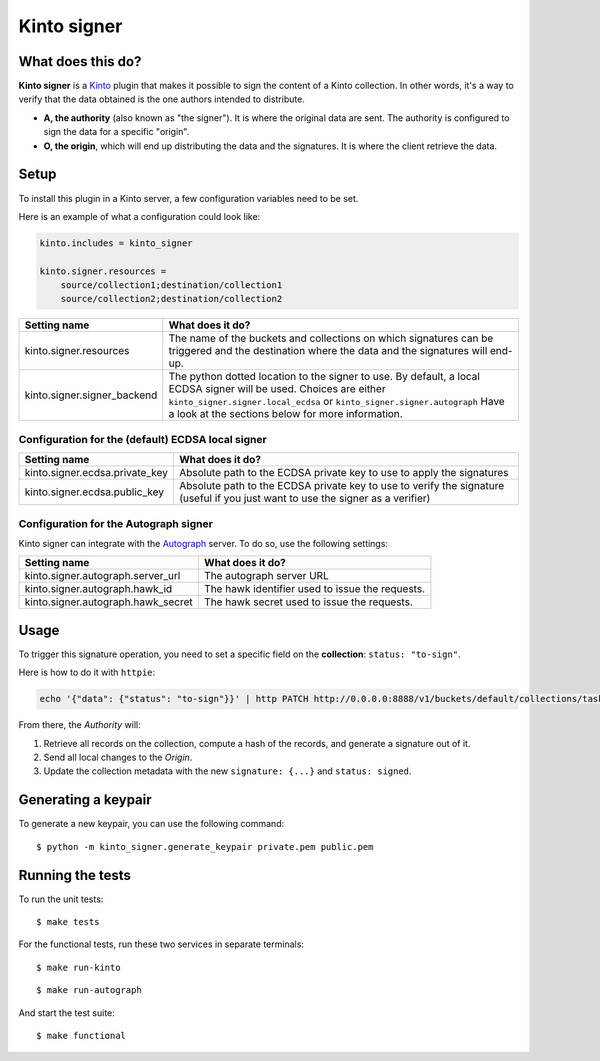 Kinto signer
############

|travis|

.. |travis| image:: https://travis-ci.org/Kinto/kinto-signer.svg?branch=master
    :target: https://travis-ci.org/Kinto/kinto-signer


What does this do?
==================

**Kinto signer** is a `Kinto <https://kinto.readthedocs.org>`_ plugin that
makes it possible to sign the content of a Kinto collection. In other words,
it's a way to verify that the data obtained is the one authors intended to distribute.

- **A, the authority** (also known as "the signer"). It is where the original
  data are sent. The authority is configured to sign the data for a specific
  "origin".
- **O, the origin**, which will end up distributing the data and the signatures.
  It is where the client retrieve the data.

.. image::
   schema.png


Setup
=====

To install this plugin in a Kinto server, a few configuration variables need
to be set.

Here is an example of what a configuration could look like:

.. code-block:: ini

  kinto.includes = kinto_signer

  kinto.signer.resources =
      source/collection1;destination/collection1
      source/collection2;destination/collection2

+---------------------------------+--------------------------------------------------------------------------+
| Setting name                    | What does it do?                                                         |
+=================================+==========================================================================+
| kinto.signer.resources          | The name of the buckets and collections on which signatures can be       |
|                                 | triggered and the destination where the data and the signatures will     |
|                                 | end-up.                                                                  |
+---------------------------------+--------------------------------------------------------------------------+
| kinto.signer.signer_backend     | The python dotted location to the signer to use. By default, a local     |
|                                 | ECDSA signer will be used. Choices are either                            |
|                                 | ``kinto_signer.signer.local_ecdsa`` or ``kinto_signer.signer.autograph`` |
|                                 | Have a look at the sections below for more information.                  |
+---------------------------------+--------------------------------------------------------------------------+

Configuration for the (default) ECDSA local signer
--------------------------------------------------

+---------------------------------+--------------------------------------------------------------------------+
| Setting name                    | What does it do?                                                         |
+=================================+==========================================================================+
| kinto.signer.ecdsa.private_key  | Absolute path to the ECDSA private key to use to apply the signatures    |
+---------------------------------+--------------------------------------------------------------------------+
| kinto.signer.ecdsa.public_key   | Absolute path to the ECDSA private key to use to verify the signature    |
|                                 | (useful if you just want to use the signer as a verifier)                |
+---------------------------------+--------------------------------------------------------------------------+


Configuration for the Autograph signer
--------------------------------------

Kinto signer can integrate with the
`Autograph <https://github.com/mozilla-services/autograph>`_ server. To do so,
use the following settings:

+------------------------------------+--------------------------------------------------------------------------+
| Setting name                       | What does it do?                                                         |
+====================================+==========================================================================+
| kinto.signer.autograph.server_url  | The autograph server URL                                                 |
+------------------------------------+--------------------------------------------------------------------------+
| kinto.signer.autograph.hawk_id     | The hawk identifier used to issue the requests.                          |
+------------------------------------+--------------------------------------------------------------------------+
| kinto.signer.autograph.hawk_secret | The hawk secret used to issue the requests.                              |
+------------------------------------+--------------------------------------------------------------------------+


Usage
=====

To trigger this signature operation, you need to set a specific field on the
**collection**: ``status: "to-sign"``.

Here is how to do it with ``httpie``:

.. code-block::

  echo '{"data": {"status": "to-sign"}}' | http PATCH http://0.0.0.0:8888/v1/buckets/default/collections/tasks --auth user:pass

From there, the *Authority* will:

1. Retrieve all records on the collection, compute a hash of the records, and
   generate a signature out of it.
2. Send all local changes to the *Origin*.
3. Update the collection metadata with the new ``signature: {...}`` and ``status: signed``.


Generating a keypair
====================

To generate a new keypair, you can use the following command::

  $ python -m kinto_signer.generate_keypair private.pem public.pem


Running the tests
=================

To run the unit tests::

  $ make tests

For the functional tests, run these two services in separate terminals:

::

  $ make run-kinto

::

  $ make run-autograph

And start the test suite::

  $ make functional
